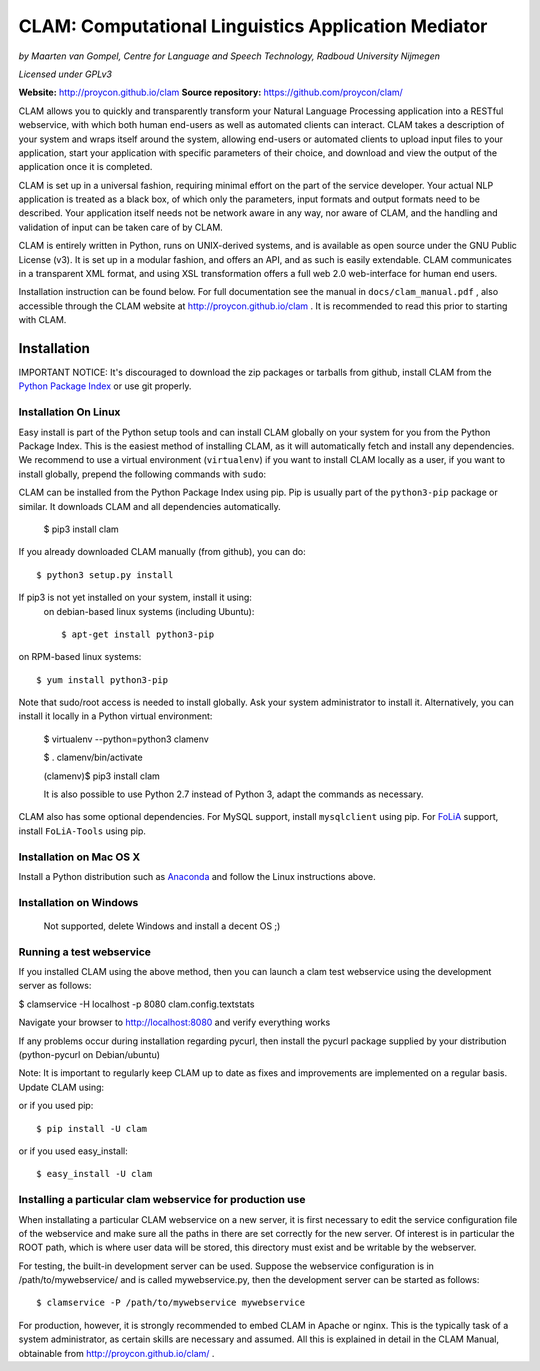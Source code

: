 =======================================================
CLAM: Computational Linguistics Application Mediator
=======================================================

.. image:: https://travis-ci.org/proycon/clam.svg?branch=master
    :target: https://travis-ci.org/proycon/clam

.. image:: http://applejack.science.ru.nl/lamabadge.php/clam
   :target: http://applejack.science.ru.nl/languagemachines/

*by Maarten van Gompel, Centre for Language and Speech Technology, Radboud University Nijmegen*

*Licensed under GPLv3*
		
**Website:** http://proycon.github.io/clam 
**Source repository:** https://github.com/proycon/clam/

CLAM allows you to quickly and transparently transform your Natural Language
Processing application into a RESTful webservice, with which both human
end-users as well as automated clients can interact. CLAM takes a description
of your system and wraps itself around the system, allowing end-users or
automated clients to upload input files to your application, start your
application with specific parameters of their choice, and download and view the
output of the application once it is completed.

CLAM is set up in a universal fashion, requiring minimal effort on the part of
the service developer. Your actual NLP application is treated as a black box,
of which only the parameters, input formats and output formats need to be
described. Your application itself needs not be network aware in any way, nor
aware of CLAM, and the handling and validation of input can be taken care of by
CLAM.

CLAM is entirely written in Python, runs on UNIX-derived systems, and is
available as open source under the GNU Public License (v3). It is set up in a
modular fashion, and offers an API, and as such is easily extendable. CLAM
communicates in a transparent XML format, and using XSL transformation offers a
full web 2.0 web-interface for human end users. 

Installation instruction can be found below. For full documentation see the
manual in ``docs/clam_manual.pdf`` , also accessible through the CLAM website
at http://proycon.github.io/clam . It is recommended to read this prior to
starting with CLAM. 


Installation
----------------

IMPORTANT NOTICE: It's discouraged to download the zip packages or tarballs
from github, install CLAM from the `Python
Package Index <http://pypi.python.org/pypi/CLAM>`_ or use git properly.

Installation On Linux 
~~~~~~~~~~~~~~~~~~~~~~~~

Easy install is part of the Python setup tools and can install CLAM globally on
your system for you from the Python Package Index. This is the easiest method
of installing CLAM, as it will automatically fetch and install any
dependencies. We recommend to use a virtual environment (``virtualenv``) if you
want to install CLAM locally as a user, if you want to install globally,
prepend the following commands with ``sudo``:

CLAM can be installed from the Python Package Index using pip. Pip is usually
part of the ``python3-pip`` package or similar. It downloads CLAM and all dependencies
automatically.

 $ pip3 install clam

If you already downloaded CLAM manually (from github), you can do::

 $ python3 setup.py install

If pip3 is not yet installed on your system, install it using: 
 on debian-based linux systems (including Ubuntu)::

  $ apt-get install python3-pip 
  
on RPM-based linux systems::

  $ yum install python3-pip

Note that sudo/root access is needed to install globally. Ask your system administrator
to install it. Alternatively, you can install it locally in a Python virtual
environment:

 $ virtualenv --python=python3 clamenv

 $ . clamenv/bin/activate

 (clamenv)$ pip3 install clam

 It is also possible to use Python 2.7 instead of Python 3, adapt the commands
 as necessary.

CLAM also has some optional dependencies. For MySQL support, install
``mysqlclient`` using pip. For `FoLiA <https://proycon.github.io/folia>`_
support, install ``FoLiA-Tools`` using pip.

Installation on Mac OS X
~~~~~~~~~~~~~~~~~~~~~~~~~~~

Install a Python distribution such as `Anaconda <http://continuum.io/>`_ and follow the Linux instructions above.


Installation on Windows
~~~~~~~~~~~~~~~~~~~~~~~~~~

 Not supported, delete Windows and install a decent OS ;)
 

Running a test webservice
~~~~~~~~~~~~~~~~~~~~~~~~~~~

If you installed CLAM using the above method, then you can launch a clam test
webservice using the development server as follows:

$ clamservice -H localhost -p 8080 clam.config.textstats
 
Navigate your browser to http://localhost:8080 and verify everything works

If any problems occur during installation regarding pycurl, then install the
pycurl package supplied by your distribution (python-pycurl on Debian/ubuntu)

Note: It is important to regularly keep CLAM up to date as fixes and
improvements are implemented on a regular basis. Update CLAM using::

or if you used pip::

 $ pip install -U clam

or if you used easy_install::

 $ easy_install -U clam


Installing a particular clam webservice for production use
~~~~~~~~~~~~~~~~~~~~~~~~~~~~~~~~~~~~~~~~~~~~~~~~~~~~~~~~~~~~~

When installating a particular CLAM webservice on a new server, it is first
necessary to edit the service configuration file of the webservice and make
sure all the paths in there are set correctly for the new server. Of interest
is in particular the ROOT path, which is where user data will be stored, this
directory must exist and be writable by the webserver.

For testing, the built-in development server can be used. Suppose the
webservice configuration is in /path/to/mywebservice/ and is called
mywebservice.py, then the development server can be started as follows::

 $ clamservice -P /path/to/mywebservice mywebservice

For production, however, it is strongly recommended to embed CLAM in Apache or
nginx. This is the typically task of a system administrator, as certain skills are
necessary and assumed. All this is explained in detail in the CLAM
Manual, obtainable from http://proycon.github.io/clam/ . 





